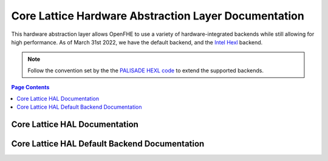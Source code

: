 .. _hal:

Core Lattice Hardware Abstraction Layer Documentation
======================================================

.. mermaid::

  graph BT
      a[DCRTPolyInterface] --> |Inherited by|b[DCRTPoly - HAL Default];
      b[DCRTPoly-HAL Default] --> |Inherited by|c[HexlDCRTPoly];

This hardware abstraction layer allows OpenFHE to use a variety of hardware-integrated backends while still allowing for high performance. As of March 31st 2022, we have the default backend, and the `Intel Hexl <https://github.com/intel/hexl>`_ backend.


.. note:: Follow the convention set by the the `PALISADE HEXL code <https://github.com/openfheorg/openfhe-hexl>`_ to extend the supported backends.


.. contents:: Page Contents
   :local:
   :backlinks: none


Core Lattice HAL Documentation
-------------------------------

.. autodoxygenindex::
   :project: core_lattice_hal

Core Lattice HAL Default Backend Documentation
-----------------------------------------------

.. autodoxygenindex::
   :project: core_lattice_hal_default

